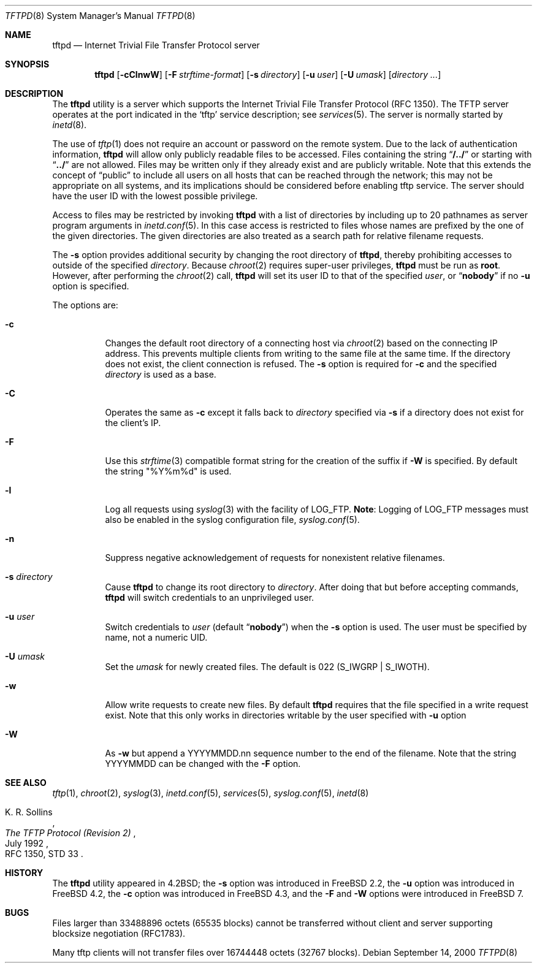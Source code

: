 .\" Copyright (c) 1983, 1991, 1993
.\"	The Regents of the University of California.  All rights reserved.
.\"
.\" Redistribution and use in source and binary forms, with or without
.\" modification, are permitted provided that the following conditions
.\" are met:
.\" 1. Redistributions of source code must retain the above copyright
.\"    notice, this list of conditions and the following disclaimer.
.\" 2. Redistributions in binary form must reproduce the above copyright
.\"    notice, this list of conditions and the following disclaimer in the
.\"    documentation and/or other materials provided with the distribution.
.\" 3. All advertising materials mentioning features or use of this software
.\"    must display the following acknowledgement:
.\"	This product includes software developed by the University of
.\"	California, Berkeley and its contributors.
.\" 4. Neither the name of the University nor the names of its contributors
.\"    may be used to endorse or promote products derived from this software
.\"    without specific prior written permission.
.\"
.\" THIS SOFTWARE IS PROVIDED BY THE REGENTS AND CONTRIBUTORS ``AS IS'' AND
.\" ANY EXPRESS OR IMPLIED WARRANTIES, INCLUDING, BUT NOT LIMITED TO, THE
.\" IMPLIED WARRANTIES OF MERCHANTABILITY AND FITNESS FOR A PARTICULAR PURPOSE
.\" ARE DISCLAIMED.  IN NO EVENT SHALL THE REGENTS OR CONTRIBUTORS BE LIABLE
.\" FOR ANY DIRECT, INDIRECT, INCIDENTAL, SPECIAL, EXEMPLARY, OR CONSEQUENTIAL
.\" DAMAGES (INCLUDING, BUT NOT LIMITED TO, PROCUREMENT OF SUBSTITUTE GOODS
.\" OR SERVICES; LOSS OF USE, DATA, OR PROFITS; OR BUSINESS INTERRUPTION)
.\" HOWEVER CAUSED AND ON ANY THEORY OF LIABILITY, WHETHER IN CONTRACT, STRICT
.\" LIABILITY, OR TORT (INCLUDING NEGLIGENCE OR OTHERWISE) ARISING IN ANY WAY
.\" OUT OF THE USE OF THIS SOFTWARE, EVEN IF ADVISED OF THE POSSIBILITY OF
.\" SUCH DAMAGE.
.\"
.\"	@(#)tftpd.8	8.1 (Berkeley) 6/4/93
.\" $FreeBSD$
.\"
.Dd September 14, 2000
.Dt TFTPD 8
.Os
.Sh NAME
.Nm tftpd
.Nd Internet Trivial File Transfer Protocol server
.Sh SYNOPSIS
.Nm tftpd
.Op Fl cClnwW
.Op Fl F Ar strftime-format
.Op Fl s Ar directory
.Op Fl u Ar user
.Op Fl U Ar umask
.Op Ar directory ...
.Sh DESCRIPTION
The
.Nm
utility is a server which supports the
Internet Trivial File Transfer
Protocol
.Pq Tn RFC 1350 .
The
.Tn TFTP
server operates
at the port indicated in the
.Ql tftp
service description;
see
.Xr services 5 .
The server is normally started by
.Xr inetd 8 .
.Pp
The use of
.Xr tftp 1
does not require an account or password on the remote system.
Due to the lack of authentication information,
.Nm
will allow only publicly readable files to be
accessed.
Files containing the string
.Dq Li "/../"
or starting with
.Dq Li "../"
are not allowed.
Files may be written only if they already exist and are publicly writable.
Note that this extends the concept of
.Dq public
to include
all users on all hosts that can be reached through the network;
this may not be appropriate on all systems, and its implications
should be considered before enabling tftp service.
The server should have the user ID with the lowest possible privilege.
.Pp
Access to files may be restricted by invoking
.Nm
with a list of directories by including up to 20 pathnames
as server program arguments in
.Xr inetd.conf 5 .
In this case access is restricted to files whose
names are prefixed by the one of the given directories.
The given directories are also treated as a search path for
relative filename requests.
.Pp
The
.Fl s
option provides additional security by changing
the root directory of
.Nm ,
thereby prohibiting accesses to outside of the specified
.Ar directory .
Because
.Xr chroot 2
requires super-user privileges,
.Nm
must be run as
.Li root .
However, after performing the
.Xr chroot 2
call,
.Nm
will set its user ID to that of the specified
.Ar user ,
or
.Dq Li nobody
if no
.Fl u
option is specified.
.Pp
The options are:
.Bl -tag -width Ds
.It Fl c
Changes the default root directory of a connecting host via
.Xr chroot 2
based on the connecting IP address.
This prevents multiple clients from writing to the same file at the same time.
If the directory does not exist, the client connection is refused.
The
.Fl s
option is required for
.Fl c
and the specified
.Ar directory
is used as a base.
.It Fl C
Operates the same as
.Fl c
except it falls back to
.Ar directory
specified via
.Fl s
if a directory does not exist for the client's IP.
.It Fl F
Use this
.Xr strftime 3
compatible format string for the creation of the suffix if
.Fl W
is specified.
By default the string "%Y%m%d" is used.
.It Fl l
Log all requests using
.Xr syslog 3
with the facility of
.Dv LOG_FTP .
.Sy Note :
Logging of
.Dv LOG_FTP
messages
must also be enabled in the syslog configuration file,
.Xr syslog.conf 5 .
.It Fl n
Suppress negative acknowledgement of requests for nonexistent
relative filenames.
.It Fl s Ar directory
Cause
.Nm
to change its root directory to
.Ar directory .
After doing that but before accepting commands,
.Nm
will switch credentials to an unprivileged user.
.It Fl u Ar user
Switch credentials to
.Ar user
(default
.Dq Li nobody )
when the
.Fl s
option is used.
The user must be specified by name, not a numeric UID.
.It Fl U Ar umask
Set the
.Ar umask
for newly created files.
The default is 022
.Pq Dv S_IWGRP | S_IWOTH .
.It Fl w
Allow write requests to create new files.
By default
.Nm
requires that the file specified in a write request exist.
Note that this only works in directories writable by the user
specified with
.Fl u
option
.It Fl W
As
.Fl w
but append a YYYYMMDD.nn sequence number to the end of the filename.
Note that the string YYYYMMDD can be changed with the
.Fl F
option.
.El
.Sh SEE ALSO
.Xr tftp 1 ,
.Xr chroot 2 ,
.Xr syslog 3 ,
.Xr inetd.conf 5 ,
.Xr services 5 ,
.Xr syslog.conf 5 ,
.Xr inetd 8
.Rs
.%A K. R. Sollins
.%T The TFTP Protocol (Revision 2)
.%D July 1992
.%O RFC 1350, STD 33
.Re
.Sh HISTORY
The
.Nm
utility appeared in
.Bx 4.2 ;
the
.Fl s
option was introduced in
.Fx 2.2 ,
the
.Fl u
option was introduced in
.Fx 4.2 ,
the
.Fl c
option was introduced in
.Fx 4.3 ,
and the
.Fl F
and
.Fl W
options were introduced in
.Fx 7 .
.Pp
.Sh BUGS
Files larger than 33488896 octets (65535 blocks) cannot be transferred
without client and server supporting blocksize negotiation (RFC1783).
.Pp
Many tftp clients will not transfer files over 16744448 octets (32767 blocks).
